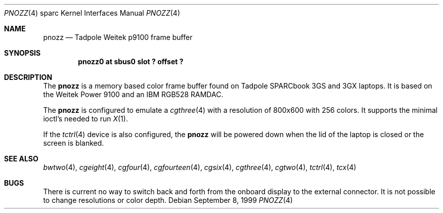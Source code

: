 .\"     $OpenBSD: src/share/man/man4/man4.sparc/pnozz.4,v 1.1 1999/09/09 02:33:18 jason Exp $
.\"
.\" Copyright (c) 1999 Jason L. Wright (jason@thought.net)
.\" All rights reserved.
.\"
.\" Redistribution and use in source and binary forms, with or without
.\" modification, are permitted provided that the following conditions
.\" are met:
.\" 1. Redistributions of source code must retain the above copyright
.\"    notice, this list of conditions and the following disclaimer.
.\" 2. Redistributions in binary form must reproduce the above copyright
.\"    notice, this list of conditions and the following disclaimer in the
.\"    documentation and/or other materials provided with the distribution.
.\" 3. All advertising materials mentioning features or use of this software
.\"    must display the following acknowledgement:
.\"      This product includes software developed by Jason L. Wright
.\" 4. The name of the author may not be used to endorse or promote products
.\"    derived from this software without specific prior written permission.
.\"
.\" THIS SOFTWARE IS PROVIDED BY THE AUTHOR ``AS IS'' AND ANY EXPRESS OR
.\" IMPLIED WARRANTIES, INCLUDING, BUT NOT LIMITED TO, THE IMPLIED
.\" WARRANTIES OF MERCHANTABILITY AND FITNESS FOR A PARTICULAR PURPOSE ARE
.\" DISCLAIMED.  IN NO EVENT SHALL THE AUTHOR BE LIABLE FOR ANY DIRECT,
.\" INDIRECT, INCIDENTAL, SPECIAL, EXEMPLARY, OR CONSEQUENTIAL DAMAGES
.\" (INCLUDING, BUT NOT LIMITED TO, PROCUREMENT OF SUBSTITUTE GOODS OR
.\" SERVICES; LOSS OF USE, DATA, OR PROFITS; OR BUSINESS INTERRUPTION)
.\" HOWEVER CAUSED AND ON ANY THEORY OF LIABILITY, WHETHER IN CONTRACT,
.\" STRICT LIABILITY, OR TORT (INCLUDING NEGLIGENCE OR OTHERWISE) ARISING IN
.\" ANY WAY OUT OF THE USE OF THIS SOFTWARE, EVEN IF ADVISED OF THE
.\" POSSIBILITY OF SUCH DAMAGE.
.\"
.Dd September 8, 1999
.Dt PNOZZ 4 sparc
.Os
.Sh NAME
.Nm pnozz
.Nd Tadpole Weitek p9100 frame buffer
.Sh SYNOPSIS
.Cd "pnozz0 at sbus0 slot ? offset ?"
.Sh DESCRIPTION
The
.Nm
is a memory based color frame buffer found on
.Tn "Tadpole SPARCbook 3GS and 3GX"
laptops.
It is based on the 
.Tn "Weitek Power 9100"
and an
.Tn "IBM RGB528"
RAMDAC.
.Pp
The
.Nm pnozz
is configured to emulate a
.Xr cgthree 4
with a resolution of 800x600 with 256 colors.
It supports the minimal ioctl's needed to run
.Xr X 1 .
.Pp
If the
.Xr tctrl 4
device is also configured, the
.Nm pnozz
will be powered down when the lid of the laptop
is closed or the screen is blanked.
.Sh SEE ALSO
.Xr bwtwo 4 ,
.Xr cgeight 4 ,
.Xr cgfour 4 ,
.Xr cgfourteen 4 ,
.Xr cgsix 4 ,
.Xr cgthree 4 ,
.Xr cgtwo 4 ,
.Xr tctrl 4 ,
.Xr tcx 4
.Sh BUGS
There is current no way to switch back and forth from
the onboard display to the external connector.
It is not possible to change resolutions or color depth.